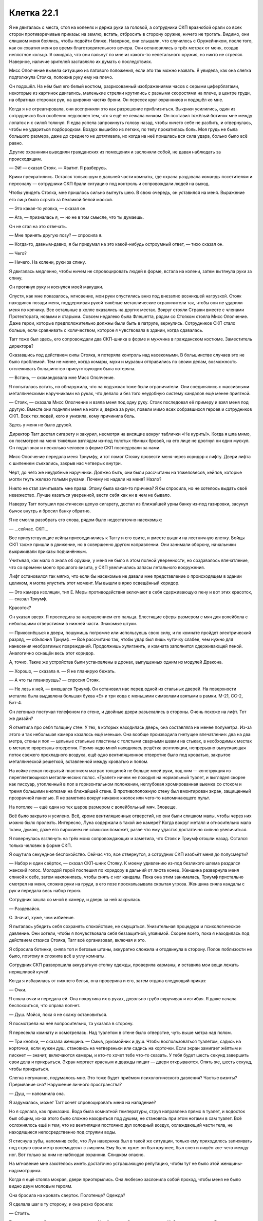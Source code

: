 ﻿Клетка 22.1
#############
Я не двигалась с места, стоя на коленях и держа руки за головой, а сотрудники СКП вразнобой орали со всех сторон противоречивые приказы: на землю, встать, отбросить в сторону оружие, ничего не трогать.
Видимо, они слишком меня боялись, чтобы подойти ближе. Наверное, они слышали, что случилось с Оружейником, после того, как он схватил меня во время благотворительного вечера. Они остановились в трёх метрах от меня, создав неплотное кольцо. Я ожидала, что они пальнут по мне из какого-то нелетального оружия, но никто не стрелял. Наверное, наличие зрителей заставляло их думать о последствиях.

Мисс Ополчение вывела ситуацию из патового положения, если это так можно назвать. Я увидела, как она слегка подтолкнула Стояка, положив руку ему на плечо.

Он подошёл. На нём был его белый костюм, разрисованный изображениями часов с серыми циферблатами, некоторые из картинок двигались, маленькие стрелки крутились с разными скоростями на плече, в центре груди, на обратных сторонах рук, на широких частях брони. Он пересек круг охранников и подошёл ко мне.

Когда я не отреагировала, они восприняли это как разрешение приблизиться. Выкрики усилились, один из сотрудников был особенно недоволен тем, что я ещё не лежала ничком. Он поставил тяжёлый ботинок мне между лопаток и с силой толкнул. Я едва успела запрокинуть голову назад, чтобы ничего себе не разбить, и отвернулась, чтобы не удариться подбородком. Воздух вышибло из легких, по телу прокатилась боль. Моя грудь не была большого размера, даже до среднего не дотягивала, но когда на неё пришлась вся сила удара, больно было всё равно.

Другие охранники выводили гражданских из помещения и заслоняли собой, не давая наблюдать за происходящим.

— Эй! — сказал Стояк. — Хватит. Я разберусь.

Крики прекратились. Остался только шум в дальней части комнаты, где охрана раздавала команды посетителям и персоналу — сотрудники СКП брали ситуацию под контроль и сопровождали людей на выход.

Чтобы увидеть Стояка, мне пришлось сильно выгнуть шею. В свою очередь, он уставился на меня. Выражение его лица было скрыто за безликой белой маской.

— Это какая-то уловка, — сказал он.

— Ага, — призналась я, — но не в том смысле, что ты думаешь.

Он не стал на это отвечать.

— Мне принять другую позу? — спросила я.

— Когда-то, давным-давно, я бы придумал на это какой-нибудь остроумный ответ, — тихо сказал он.

— Чего?

— Ничего. На колени, руки за спину.

Я двигалась медленно, чтобы ничем не спровоцировать людей в форме, встала на колени, затем вытянула руки за спину.

Он протянул руку и коснулся моей макушки.

Спустя, как мне показалось, мгновение, мои руки опустились вниз под внезапно возникшей нагрузкой. Стояк находился позади меня, поддерживая рукой тяжёлые металлические ограничители так, чтобы они не ударили меня по копчику. Все остальные в холле оказались на других местах. Вокруг стояли Стражи вместе с членами Протектората, новыми и старыми. Совсем недалеко была Флешетта, рядом со Стояком стояла Мисс Ополчение. Даже герои, которые предположительно должны были быть в патруле, вернулись. Сотрудников СКП стало больше, если сравнивать с количеством, которое я чувствовала в здании, когда сдавалась.

Тагг тоже был здесь, его сопровождали два СКП-шника в форме и мужчина в гражданском костюме. Заместитель директора?

Оказавшись под действием силы Стояка, я потеряла контроль над насекомыми. В большинстве случаев это не было проблемой. Тем не менее, когда комары, мухи и муравьи отправились по своим делам, возможность отслеживать большинство присутствующих была потеряна.

— Встань, — скомандовала мне Мисс Ополчение.

Я попыталась встать, но обнаружила, что на лодыжках тоже были ограничители. Они соединялись с массивными металлическими наручниками на руках, что делало и без того неудобную систему кандалов ещё менее приятной.

— Стояк, — сказала Мисс Ополчение и взяла меня под одну руку. Стояк последовал её примеру и взял меня под другую. Вместе они подняли меня на ноги и, держа за руки, повели мимо всех собравшихся героев и сотрудников СКП. Всех тех людей, кого я унизила, кому причинила боль.

Здесь у меня не было друзей.

Директор Тагг достал сигарету и закурил, несмотря на висящие вокруг таблички «Не курить!». Когда я шла мимо, он посмотрел на меня тяжёлым взглядом из-под толстых тёмных бровей, на его лице не дрогнул ни один мускул. Он подал знак и несколько человек в форме СКП последовали за нами.

Мисс Ополчение передала меня Триумфу, и тот помог Стояку провести меня через коридор к лифту. Двери лифта с шипением съехались, закрыв нас четверых внутри.

Чёрт, до чего же неудобные наручники. Должно быть, они были рассчитаны на тяжеловесов, кейпов, которые могли гнуть железо голыми руками. Почему их надели на меня? Назло?

Никто не стал зачитывать мне права. Этому была какая-то причина? Я бы спросила, но не хотелось выдать своё невежество. Лучше казаться уверенной, вести себя как ни в чем не бывало.

Наверху Тагг потушил практически целую сигарету, достал из ближайшей урны банку из-под газировки, засунул бычок внутрь и бросил банку обратно.

Я не смогла разобрать его слова, рядом было недостаточно насекомых:

— ...сейчас. СКП...

Все присутствующие кейпы присоединились к Таггу и его свите, и вместе вышли на лестничную клетку. Бойцы СКП также пришли в движение, но в совершенно другом направлении. Они занимали оборону, начальники выкрикивали приказы подчинённым.

Учитывая, как мало я знала об оружии, у меня не было в этом полной уверенности, но создавалось впечатление, что со времени моего прошлого визита, у СКП увеличились запасы летального вооружения.

Лифт остановился так мягко, что если бы насекомые не давали мне представление о происходящем в здании целиком, я могла упустить этот момент. Мы вышли в ярко освещённый коридор.

— Это камера изоляции, тип Е. Меры противодействия включают в себя сдерживающую пену и вот этих красоток, — сказал Триумф.

Красоток?

Он указал вверх. Я проследила за направлением его пальца. Блестящие сферы размером с мяч для волейбола с небольшими отверстиями в нижней части. Знакомые штуки.

— Прикоснёшься к двери, пошумишь погромче или используешь свою силу, и по комнате пройдет электрический разряд, — объяснил Триумф. — Всё рассчитано так, чтобы удар был лишь чуточку слабее, чем нужно для нанесения необратимых повреждений. Продолжишь хулиганить, и комната заполнится сдерживающей пеной. Аналогично оснащён весь этот коридор.

А, точно. Такие же устройства были установлены в дронах, выпущенных одним из модулей Дракона.

— Хорошо, — сказала я. — Я не планирую бежать.

— А что ты планируешь? — спросил Стояк.

— Не лезь к ней, — вмешался Триумф. Он остановил нас перед одной из стальных дверей. На поверхности металла была выдавлена большая буква «Е» и три кода с меньшими символами взятыми в рамки. М-21, СС-2, Бэт-4.

Он легонько постучал телефоном по стене, и двойные двери разъехались в стороны. Очень похоже на лифт. Тот же дизайн?

Я отметила про себя толщину стен. У тех, в которых находилась дверь, она составляла не менее полуметра. Из-за этого и так небольшая камера казалось ещё меньше. Она вообще производила гнетущее впечатление: два на два метра, стены и пол — цельные стальные пластины с толстыми сварными швами на стыках, в необходимых местах в металле прорезаны отверстия. Прямо надо мной находилась решётка вентиляции, непрерывно выпускающая поток свежего прохладного воздуха, ещё одно вентиляционное отверстие было под кроватью, закрытое металлической решеткой, вставленной между кроватью и полом.

На койке лежал покрытый пластиком матрас толщиной не больше моей руки, под ним — конструкция из переплетающихся металлических полос. «Туалет» ничем не походил на нормальный туалет, и выглядел скорее как писсуар, утопленный в пол в горизонтальном положении, неглубокая хромированная выемка со стоком и тремя большими кнопками на ближайшей стене. В противоположную стену был вмонтирован экран, защищенный прозрачной панелью. Я не заметила вокруг никаких кнопок или чего-то напоминающего пульт.

На потолке — ещё один из тех шаров размером с волейбольный мяч. Зловеще.

Всё было закрыто и усилено. Всё, кроме вентиляционных отверстий, но они были слишком малы, чтобы через них можно было пролезть. Интересно, Луна содержали в такой же камере? Когда вокруг металл и относительно мало ткани, думаю, даже его пирокинез не слишком поможет, разве что ему удастся достаточно сильно увеличиться.

Я повернулась взглянуть на трёх моих сопровождающих и заметила, что Стояк и Триумф отошли назад. Остался только человек в форме СКП.

Я ощутила секундное беспокойство. Сейчас что, все отвернутся, а сотрудник СКП изобьёт меня до полусмерти?

— Набор и один свёрток, — сказал СКП-шник Стояку. К моему удивлению из-под безликого шлема раздался женский голос. Молодой герой поспешил по коридору в дальний от лифта конец. Женщина развернула меня спиной к себе, затем наклонилась, чтобы снять с ног кандалы. Пока она этим занималась, Триумф пристально смотрел на меня, сложив руки на груди, в его позе проскальзывала скрытая угроза. Женщина сняла кандалы с рук и передала весь набор герою.

Сотрудник зашла со мной в камеру, и дверь за ней закрылась.

— Раздевайся.

О. Значит, хуже, чем избиение.

Я пыталась убедить себя сохранять спокойствие, не смущаться. Унизительная процедура и психологическое давление. Они хотели, чтобы я почувствовала себя беззащитной, уязвимой. Скорее всего, пока я находилась под действием стазиса Стояка, Тагг всё организовал, включая и это.

Я сбросила ботинки, сняла топ и беговые штаны, аккуратно сложила и отодвинула в сторону. Полок поблизости не было, поэтому я сложила всё в углу комнаты.

Сотрудник СКП разворошила аккуратную стопку одежды, проверила карманы, и оставила мои вещи лежать неряшливой кучей.

Когда я избавилась от нижнего белья, она проверила и его, затем отдала следующий приказ:

— Очки.

Я сняла очки и передала ей. Она покрутила их в руках, довольно грубо скручивая и изгибая. Я даже начала беспокоиться, что оправа лопнет.

— Душ. Мойся, пока я не скажу остановиться.

Я посмотрела на неё вопросительно, та указала в сторону.

Я пересекла комнату и осмотрелась. Над туалетом в стене было отверстие, чуть выше метра над полом.

— Три кнопки, — сказала женщина. — Смыв, рукомойник и душ. Чтобы воспользоваться туалетом, садись на корточки, если нужен душ, становись на четвереньки или садись на корточки. Если экран замигает жёлтым и пискнет — значит, включаются камеры, и кто-то хочет тебе что-то сказать. У тебя будет шесть секунд завершить свои дела и прикрыться. Экран моргает красным и дважды пищит — двери открываются. Опять же, шесть секунд, чтобы прикрыться.

Слегка негуманно, подумалось мне. Это тоже будет приёмом психологического давления? Частые визиты? Прерывание сна? Нарушение личного пространства?

— Душ, — напомнила она.

Я задумалась, может Тагг хочет спровоцировать меня на нападение?

Но я сделала, как приказано. Вода была комнатной температуры, струя направлена прямо в туалет, и водосток был общим, из-за этого было сложно находиться под душем, не становясь при этом ногами в сам туалет. Всё осложнялось ещё и тем, что из вентиляции постоянно дул холодный воздух, охлаждающий части тела, не находящиеся непосредственно под струями воды.

Я стиснула зубы, напомнив себе, что Лун наверняка был в такой же ситуации, только ему приходилось запихивать под струю свои метр восемьдесят с лишним. Ему было хуже: он был крупнее, был слеп и лишён кое-чего между ног. Вот только за ним не наблюдал охранник. Слишком опасно.

На мгновение мне захотелось иметь достаточно устрашающую репутацию, чтобы тут не было этой женщины-надсмотрщика.

Когда я ещё стояла мокрая, двери приоткрылись. Она любезно заслонила собой проход, чтобы меня не было видно двум молодым героям.

Она бросила на кровать сверток. Полотенце? Одежда?

Я сделала шаг в ту сторону, и она резко бросила:

— Стоять.

Видимо, мне не было позволено одеться. У неё в руках было кое-что еще. Набор инструментов. Она достала пару стерильных перчаток. 

— Аллергия есть?

— Есть, на укусы пчел, — ответила я, стараясь добавить толику юмора в процесс. Выражение её лица мне не было видно.

Чёрт. Я была мокрая, вся в капельках воды, волосы липли к голове, я изо всех сил старалась не дрожать от холода, проклиная поток воздуха, обдувающий комнату. С помощью пальцев и ногтей мне удалось убрать волосы с лица назад.

— Аллергия на латекс?

— Нет, — сказала я. — И про укусы пчел я пошутила.

Никакой реакции.

— Принимаешь какие-то препараты?

— Нет.

— Противозачаточные?

— Нет.

«Презервативы», — подумала я.

— У тебя есть два варианта. Ты сотрудничаешь, и тогда полный обыск займет от пяти до десяти минут. Ты не сотрудничаешь, оказываешь сопротивление, кусаешься или брыкаешься, тогда я выхожу, мы применяем контрмеры и уже тогда проводим полный досмотр, пока ты без сознания.

Её голова чуть приподнялась, будто она взглянула на выпускающую электричество сферу на потолке.

— Буду сотрудничать, — сказала я.

О, как же я была рада, что, благодаря суперспособностям, у меня была возможность сосредоточиться на чём-то другом, отвлечься от происходящего.

Тагг собрал всех в комнате для совещаний наверху. Герои, люди в костюмах и форме, которые, как я предположила, были важными членами СКП, и ещё один или два человека, сидящих на расстоянии от директора и его людей.

— Наши планы, — сказал Тагг. — Предлагайте.

— Мы вызываем Отступника и Дракона, — сказала Мисс Ополчение. — Они перемещают её в другое отделение СКП, где мы сможем содержать её до суда.

— Разумно, — отметил Тагг, — разве что мы подвергаем себя риску быть атакованными, пока... ...им её.

— Здесь мы ещё более уязвимы, — сказала Мисс Ополчение.

— Мы не можем начать действовать, пока не будем знать, что она задумала, — сказала другой кейп. Женщина с высоким воротником. Ласточкин Хвост. — Какой у неё план?

Ответом была тишина.

— Есть идеи, Мисс Ополчение? — спросил Тагг.

— Она... умна. Во всех наших столкновениях с ней она проявляла изобретательность. Когда сдавалась, она действовала уверенно и сознательно. Каким бы ни было это действие, оно просчитано.

— Миссис Ямада? — спросил Тагг у одного из людей в костюмах, сидящих на дальнем конце стола.

— Я читала про неё, изучила все ваши записи о ней, говорила с учениками, которые знали её лучше остальных, в разных смыслах. С Грегом Ведером, Эммой Барнс, Софией Хесс, Медисон Клементс... с её учителями, отцом... Я не так уж в этом уверена.

— Вы не согласны с Мисс Ополчение?

— Я не смогу сказать точно, пока не поговорю с девушкой, но её искренняя сдача, учитывая мои знания о ней, не исключена.

— Я не говорю, что она не сдается, — сказала Мисс Ополчение. — Я говорю, что она что-то задумала. Одно не исключает другого.

— Это может быть попыткой обрушить СКП, — сказал Наручник. — Разрушить изнутри. С теми обвинениями, которые мы ей предъявляем, она может запросить суд присяжных. Она использует это как возможность публично вытряхнуть наше грязное белье. Конфиденциальную информацию об Оружейнике, подробности из досье, украденных из нашей базы данных, бой с Ехидной и его последствия...

— Учитывая, как всё прошло, — сказала Ласточкин Хвост, — она выкопает себе могилу. Мы думали, что какие-то сведения всплывут, но методы зачистки Котла оказались весьма эффективны. Любой, кто пытается разгласить детали, подвергается... цензуре.

— Погибает, — уточнил Адамант, — или бесследно исчезает.

— Будет крайне некстати, если её убьют, когда она у нас под стражей, — сказал Тагг. — В Клетке она будет в большей безопасности.

— С той общественной поддержкой, которой она обладает в этом городе? — спросила Мисс Ополчение. — Удачи вам в попытке отправить её туда без справедливого суда. Многие, очень многие будут следить за процессом.

— Значит, она нас подталкивает к действиям, — сказал Тагг. — Вопрос только, почему.

— Чтобы выгнать вас, — сказала Мисс Ополчение.

— Месть? — спросил Тагг.

— Не знаю, но пару дней назад у нас с ней был разговор, и она сказала, что у неё есть что-то на уме для использования против вас.

— Понятно, — протянул Тагг, потирая подбородок.

У себя в камере я вздохнула. Было заметно, как дернулась женщина, среагировав на это. Она орудовала пальцами у меня во рту, ощупывая пространство под языком и вокруг дёсен. Когда вопреки её опасениям я не стала кусать, она достала пальцы у меня изо рта. И, сняв перчатки, бросила их к первой использованной паре.

Мисс Ополчение рассказала о разговоре Таггу. Меня это не удивило: она создавала впечатление человека, живущего по букве закона. Как бы она ни была открыта к переговорам, всё равно она сделает всё, чтобы сохранить свою работу и поддержать мир.

Пожалуй, меня это немного разочаровало. Я не настаивала на секретности, и это, вероятно, ничего не изменит, но моё доверие к ней дало небольшую трещину.

Сотрудник СКП закончила обыск прочесыванием моих волос металлическим гребешком, который, на мой взгляд, можно было использовать вместо пилы для дерева. По крайней мере, судя по моим ощущениям. Прочесывание было проделано не с целью навести красоту, а чтобы проверить мои волосы на наличие сторонних предметов или инструментов. Я была рада уже тому, что их не состригли вообще. От них можно было этого ожидать.

— Полотенце в пакете, — сказала охранница. Она встряхнула и открыла пластиковый мешок и начала складывать внутрь мою одежду, оставив мне только нижнее бельё.

Я открыла пакет на затяжке без шнурка, и перебрала содержимое. Тонкое полотенце из просвечивающей насквозь однослойной ткани, сложенная вдвое подушка с наволочкой, по всей видимости, сделанная из того же материала, что и матрас, по размеру в два раза меньше нормальной подушки. Ещё была тюремная роба, чёрная, с белой надписью «Злодей», тянущейся через спину и по правой ноге, и белая футболка с той же надписью, только чёрным. Также был небольшой футляр с эластичной гибкой зубной щёткой-наперстком, одевающейся на палец, и небольшой тюбик зубной пасты, три пакетика с мылом, три картонных аппликатора, и три прокладки.

Не то чтобы это было нужно. Последние несколько месяцев из-за стресса у меня вообще не было месячных. В другое время я могла бы удариться в панику. Но всё было в порядке. На девяносто девять целых девять десятых процентов уверена, что всё в порядке.

Она дождалась, пока я по-быстрому вытрусь полотенцем, надену бельё и робу, затем отдала мне очки и открыла дверь. Я успела мельком увидеть Триумфа и Стояка до того, как она закрыла мне обзор.

— Сиди тихо, принцесса, — сказала она.

Дверь с шипением закрылась, заперев меня в пространстве столь ограниченном, что я лёжа могла одновременно коснуться противоположных стен ногой и вытянутой рукой. Только до потолка мне было не достать.

Я поправила робу, расстегнув верхние пуговицы, направилась к койке, положила голову на подушку и вытянулась.

— ...девочку Элкоттов, — говорил Тагг. — Она здесь?

— В пути, — ответил заместитель.

— Тогда, думаю, нам пора определиться с планом игры, — сказал директор. — Я являюсь целью Рой, или одной из целей. ...ийство?

— Принуждение, — сказала Мисс Ополчение.

— Понятно. Её сила даже сейчас покрывает остальные части этого здания, я прав?

— Насекомокинез, насекомовидение, — сказал заместитель директора. — По досье она Повелитель восемь, Умник один. Класс Умник является ключевым: экс-директор Суинки отмечала, что Рой может смотреть через глаза насекомых.

— Она может читать по губам? — спросил Тагг.

— Без понятия, — ответил заместитель директора.

— Я уже говорила, — сказала Мисс Ополчение. Её голос звучал немного тише чем раньше, но я не смогла разобрать интонацию через насекомых. — Она изобретательна. Я бы предположила, что она нашла время этому научиться, если бы это расширило её возможности.

Директор Тагг не спеша кивнул, затем опять потёр подбородок. Движение запястья о подлокотник чуть не убило насекомое, которое находилось между рубашкой и пиджаком.

— Согласен. Я уже сообщил всем своим сотрудникам обращаться с ней так, как будто у неё по два пункта в каждой категории классификации, или на два пункта больше, если оценка в категории уже получена. Бугай два, движок два... и дальше по списку. Нельзя её недооценивать. Давайте будем считать, что она поставила себя в эту ситуацию, чтобы с помощью своей силы иметь полный доступ к зданию. До дальнейших уведомлений персоналу запрещается доступ к секретным файлам, мы не обговариваем никакие личные дела, пока находимся в пределе её досягаемости, кейпы не снимают маски внутри здания, и мы бросаем все оставшиеся ресурсы на подготовку к любой форме конфликта.

Стояк и Триумф вошли сразу, как он закончил говорить.

— Конфликта? — спросил Стояк. Он занял место среди других Стражей.

— Вероятность всё ещё есть. Если её товарищи по команде нападут, она будет в состоянии воспользоваться своей силой, чтобы чинить нам препятствия, пока мы не выведем её из строя нелетальными средствами, — ответил Тагг.

— Я могу использовать свою силу, — предложил Стояк. — Погрузить её в стазис, обновлять его до тех пор, пока у нас не появятся другие средства.

— Нет, — сказал Тагг. — Ты понадобишься в других местах, и каждый контакт даёт возможность предпринять что-то против тебя или сбежать. Она под стражей, и, если понадобится, мы сможем использовать контрмеры, чтобы вывести её из строя.

Директор опёрся локтями об стол и подался вперёд, прикрыв свой рот руками. Я пропустила часть сказанного, так как его голос был приглушен. 

— И... ...ей некоторое время помариноваться.

Ага. Значит, будет ещё один виток психологического давления. Досмотр с раздеванием, камера, вызывающая клаустрофобию, отнятые личные вещи, а теперь ещё они задумали держать меня взаперти, пока моё самообладание не даст трещину. Конечно, стазис не даст такого эффекта, в нём течение времени слабо ощутимо.

— Есть и другой вариант, — сказал Наручник. — Это именно то, чего она добивается. Хочет заставить нас действовать.

— Это возможно, — сказал Тагг. — Вызвать у нас волнение, привлечь внимание прессы, заставить нас запросить поддержку, только чтобы ещё больше нас унизить.

— Вы привлечёте помощь? — спросила Мисс Ополчение.

— Увидим, — ответил Тагг. Он коснулся лица, когда начал говорить, и слова стали приглушенными. — В... ...позаботьтесь об... ...вам совет, когда имеете дело с ней. Лучше не пользуйтесь вашими компьютерами когда она... ...наблюдать...

— Нет необходимости. Я помню, о чём мы говорили, — сказала Мисс Ополчение. — Я всё устрою.

— Совершайте любые звонки только за пределами действия её силы.

— Принято, — сказала Мисс Ополчение.

— Если она... ...развязать войну за сердце города, давайте сделаем первый ход. Свяжемся со СМИ, возьмём... ...к которым они имеют доступ, убедимся, что первым публика услышит именно наше слово. Обязательно как-то упомянем Баланса, а также склонность Адской Гончей натравливать собак на людей, которые заходят на её территорию без разрешения.

— Я этим займусь, — сказал заместитель.

Непривычно быть такой беспомощной, наблюдая за тем, как враги действуют против меня. Я не могла, не стала бы пользоваться отсюда силой. Я не могла поговорить с ними, не могла что-то потребовать.

Я немного сдвинулась, и металлические полоски кровати заскрипели. Так и не найдя удобной позы лёжа, я устроилась сидя. Без особых успехов я тёрла полотенцем волосы, пытаясь их высушить.

Сотрудник в гражданском заглянул через дверь в комнату для совещаний:

— Журналисты уже в курсе. Викери, с двенадцатого канала. Он просит дать финальные комментарии перед тем, как история выйдет в эфир.

— Он сейчас на проводе?

— Да, сэр.

Тагг встал.

— Скажи, что я переговорю с ним, когда закончу здесь, и добавь: сколько бы ему ни пришлось ждать, оно будет того стоить.

— Есть, сэр.

Когда сотрудник ушёл, Тагг остался стоять в конце стола.

— Ожидайте столкновения, но не ищите его специально. Что бы они там ни планировали, её захотят вызволить.

— Мы можем заблокировать доступ по лестнице с помощью удерживающей пены, — подал голос Крутыш. — Взять управление над лифтом, чтобы перекрыть доступ к камерам. Если произойдёт нападение, мы просто вырубим лифт. Даже в худшем случае, у них не выйдет до неё добраться до прибытия подкреплений из других городов.

— Это можно сделать быстро? — спросил Тагг.

— Очень быстро, — ответил Крутыш.

— Займись. Как обстоят дела с системой защиты против насекомых?

— Ещё не готова, но, возможно, я смогу закончить её быстрее, если Суховей поможет.

— Суховей? Окажешь помощь?

— Да, — ответил Суховей. — Конечно.

— Тогда решено. Всем остальным — удвоить патрули, передвигайтесь как минимум парами, приоритет — разведка, а не бой. Отследите Неформалов, встретьтесь со связными. Считайте это ситуацией средне-высокого приоритета, берите это в расчёт, если кто-то вам должен услугу, и вы думаете, стоит ли взыскать долг.

— Есть, сэр.

С этими словами собрание закончилось. Тагг направился в свой кабинет, Стражи пошли к лифту, направляясь в свой штаб, расположенный под камерой, в которой меня содержали, а работники Протектората отправились патрулировать.

Радиус моей силы составлял примерно пять кварталов. По идее, он должен стать больше, если верить моей теории, что попадание в западню увеличивало мой охват, но я оказалась здесь по собственной воле. И потому эта ситуация не форсировала мои возможности.

По большому счету, дистанция в пять кварталов чувствовалась угнетающе малой. Я находилась в камере два на два метра с толстыми стенами. Здесь нечего было почитать, нельзя было посмотреть телевизор. Можно было только таращиться на тусклый либо блестящий металл. Моё отражение на стенах выглядело размытым пятном, неясной тенью, изредка поблескивающим отраженным от очков светом.

Вокруг меня здание СКП гудело как разворошённый улей. Люди сновали туда-сюда, выполняя различные задания, реагируя, готовясь, ожидая какого-то нападения. Члены СКП высших рангов звонили, делали приготовления, устанавливали меры безопасности. Рядовые сотрудники разбирали экипировку, отряды с отдыха отзывались на службу, становились в строй, образовывались линии обороны вокруг здания.

Мисс Ополчение, в свою очередь, послала Флешетту на задание, проинструктировав сделать звонок и вернуться как можно скорее, затем взялась за руководство Стражами.

Я расположила насекомых на минутной и часовой стрелках часов. Это было и благословение и проклятье одновременно, ведь теперь я знала, как же медленно тянется время.

— Мир сходит с ума, — сказал Горн.

— Это что-то серьёзное, — сказал Стояк.

— Я просто хочу сказать, обычно люди думают, что всё должно стать спокойнее, когда криминальный король, то есть криминальная королева...

— Криминальный владыка, — сказал Стояк. — Так проще.

— Когда криминальный владыка города добровольно сдаётся.

Виста развернулась в кресле и посмотрела на Горна:

— Наверное, она что-то планирует, типа, сядет в тюрьму, затем вырвется на свободу и покажет всем, что нет никакого смысла пытаться её поймать, поскольку мы не можем её удержать. И чтобы опозорить Тагга, она провернёт всё своими милипусечными жучками. Может быть, его даже уволят.

— Похоже на неё, — произнёс Стояк.

— Но как она может быть уверена, что сбежит? А что, если Дракон и Отступник правда увезут её в другую часть страны?

— Она использовала мою силу, чтобы разрезать Ехидну надвое, — сказал Стояк. — С этим она тоже справится.

— Опять Ехидна, — сказал Горн. — Вы не могли бы сказать...

— Засекречено, — одновременно сказали Стояк, Крутыш и Виста. Крутыш даже не прервал своих манипуляций с распылителем пены.

— Ну вас к чёрту, ребята.

Экран камеры вспыхнул жёлтым, затем раздался гудок, достаточно громкий, чтобы я подпрыгнула.

Я встала с кровати и подошла к экрану.

Он горел жёлтым несколько секунд, затем потух.

Проверка?

Я села обратно.

Медленно тянулись минуты. Тагг рассчитывал, что заключение будет изматывать меня. Создаст во мне необходимый психологический настрой, когда он наконец-то решит спуститься и начать меня допрашивать. Его замысел... он работал, но, вероятно, не до такой степени, как Тагг рассчитывал. Обыск руками сотрудника СКП был ещё одной попыткой выбить меня из моей зоны комфорта, как, без сомнения, и ставка на то, что я попытаюсь оказать сопротивление, и перед изоляцией в камере получу удар криком Триумфа, буду избита и попаду под воздействие силы Стояка. Но отказ от сопротивления заставил меня почувствовать своё место, если можно так выразиться.

Но всё же это не имело значения. Мои заботы были посвящены более глобальным вещам, на пространстве вне камеры, на всём, чего я должна была достигнуть.

В фойе вошла семья. Я предположила, что это туристы, пока охрана не проводила их в глубину здания. Двое взрослых и молодая девушка. Семья Элкотт.

Дина коротко постриглась.

Ищет новую себя? Пытается отдалиться от роли комнатной собачки Выверта?

Тагг встретил их посреди фойе, затем проводил наверх в конференц-зал. К ним присоединились Мисс Ямада, кузен Дины — Триумф и Мисс Ополчение.

Тагг дождался, когда все займут места, и сел во главе стола.

Он нажал на клавишу, и экран в моей комнате запищал. Прежде, чем прошло шесть секунд и камера начала запись, я легла на кровать.

Посмотрев на меня, он закрыл крышку ноутбука.

— Она сдалась, — сказала Дина.

— Это сказала тебе твоя сила? — спросил Триумф.

— Мы смотрели новости, — ответила мать Дины.

— Когда ты сказала, что операция Отступника и Дракона в школе практически гарантирует, что Рой попадёт за решётку, — медленно произнёс Тагг, построение фразы было странным, словно он тщательно выбирал слова или, может быть, мои насекомые не улавливали какую-то интонацию, — ты ничего не упоминала об этом.

Я уловила ударение на последнем слове.

— Об этом? — спросил отец Дины.

— Что всего через неделю она добровольно сдастся. Выбор времени позволяет предположить, что это может быть уловкой.

— Я не знала, — сказала Дина.

— Если хотите озвучить обвинения, — сказал мистер Элкотт, — говорите прямо.

— Я хочу сказать, что ваша дочь помогала Рой, а не нам. Всё указывает на то, что она оказывала пособничество и поддержку известному преступнику.

— Вы спятили? — спросил мистер Элкотт повышенным тоном. — Ваши утверждения никак не связаны!

— Я не вполне согласна с рассуждениями директора, Дина, — сказала Мисс Ополчение, — но Рой — известный криминальный гений, с акцентом на последнем слове. Она умелый стратег и тактик. Насколько нам известно, с учётом её положения в этом городе, она претендует на звание одного из самых могущественных злодеев Северной Америки. За одну только прошедшую неделю, она... ...две злодейские группировки и присоединила третью. У неё нет никаких причин сдаваться. Всё, что можно предположить —  это некий план, стоящий за её действиями.

— И вы думаете, что Дина имеет отношение к этому плану? — спросила мисс Элкотт.

Мисс Ямада наклонилась вперёд:

— Вполне можно понять, если Дина чувствует себя в долгу перед Рой, перед Тейлор Эберт. Она и вправду ей обязана.

Дина что-то пробормотала. Я не поняла даже, было ли это слово.

Мисс Ямада продолжала:

— Мы просто пытаемся понять происходящее. Помочь тому, кто многое для тебя сделал — это не плохо, понимаешь, Дина? Но происходят и другие события. Важные события. Если Рой скажет что-нибудь не то, или не тем людям, она может невольно нанести огромный ущерб или подвергнуть себя значительному риску.

Дина сказала что-то себе под нос.

— Прошу прощения? — спросила мисс Ямада.

— Хорошо. Если она нанесёт огромный ущерб, значит хорошо.

Директор Тагг собрался что-то сказать, но мисс Ямада прервала его:

— Почему это хорошо, Дина?

— Не могу сказать. Не скажу.

— Значит, ты работаешь с ней, — сказал Тагг и наклонился вперёд.

— Нет. Да. И то и другое. Я работаю со всеми. Не думаю, что Рой очень мной довольна. Но она здесь, потому что я сказала ей.

— Ты общалась с ней? — спросила Мисс Ополчение. Я заметила, насколько её голос мягче чем у Тагга.

— Нет.

— О, господи, — сказал Тагг и откинулся на спинку стула, затем уставился в потолок. — Мне кажется, у меня сейчас случится аневризма.

Дина не ответила.

— Ты ненавидишь СКП, Дина? — спросила Мисс Ополчение.

— Нет.

— Или героев? Ты обвиняешь нас в том, что мы не помогли тебе, когда тебе было это нужно?

— Нет. Немного, но это не важно.

— Но ты хочешь, чтобы Рой нанесла ущерб? Чтобы навредить нам?

— Она нанесёт ущерб, так или иначе. Если бы она не пришла сюда добровольно, она наверняка стала бы злее. Всё закончилось бы большим сражением, и в итоге она допустила бы какую-нибудь ошибку и её взяли бы в плен. Но она решила сдаться, так что всё закончилось тем же. Я рада, что это произошло.

— И всё случилось из-за того, что мы раскрыли её личность, — сказала мисс Ямада.

— Да.

— Но мы не знаем последствия этой затеи Рой, — сказала Мисс Ополчение.

— Я знаю, — ответила Дина, — но не скажу. И если вы спросите у меня числа, я повышу свою плату в десять раз, а потом я солгу, и на некоторое время моя сила вообще не будет доступна. И вашим боссам это не понравится. С учётом того, что скоро появится Губитель.

— Ты выставишь нам счёт за числа, которые не собираешься называть? — спросил Тагг.

— Да. Потому что я беру деньги за вопросы, а не за ответы. Я не могу не узнать числа, мне придётся их посмотреть. А если я делаю это слишком часто, у меня болит голова.

Тагг уронил руку на стол с такой силой, что даже подпрыгнула крышка ноутбука, стоящего перед ним.

— Почему, Дина? — спросила Мисс Ополчение. — Зачем это делать?

— Ради всех. Потому что мы уже зашли так далеко, потому что это немного улучшает цифры. Вне зависимости от того, что произойдёт дальше, конец света будет немного менее плохим.

— Немного менее плохим? — повторил Триумф.

— Но он всё равно случится, — сказал Тагг.

— Почти всегда. Миру придёт конец, через два года или через пятнадцать-шестнадцать лет.

Тагг открыл ноутбук:

— Ты хочешь сказать что-нибудь для Рой?

— Нет, — сказала Дина. — Я закончила.

— Закончила.

— Да. Я занята. Я пришла только потому, что здесь работает мой кузен.

— Ты, кажется, затеяла опасную игру, — сказал Тагг. — Ты испытываешь нашу добрую волю, манипулируешь нами для своих целей.

— Для всеобщих целей! И я не манипулирую вами. Вы спросили числа, я их дала.

Он пропустил её слова мимо ушей:

— Ты помогаешь ей, но ты должна помогать нам.

— Я не должна помогать вам, — ответила она. — Я не отношусь ни к героям, ни к злодеям. Я больше не работаю на других людей и не отвечаю на чужие вопросы, когда я этого не хочу. Я работаю на себя. И ради всех.

Странно осознавать, как много времени я посвятила Дине, и насколько мало я её знала. Только вот этот разговор, и беседы по пути к ней домой. Так мало.

Тагг потёр виски:

— Прекрасно. Ещё раз, когда ты сказала, что конечный итог улучшает числа, я так понимаю, что это включает и её отправку в Клетку?

— Когда я сказала что закончила, я не шутила, — произнесла Дина и отодвинула стул. Её родители встали. — Если хотите ещё ответов, свяжитесь с моим отцом, он сообщит вам расценки. Они меняются каждый день.

— Не слишком мудрое деловое решение для начинающего Бродяги, — сказал Тагг, не вставая с кресла. — Оскорбление организации подобной СКП, для молодой леди вроде вас довольно рискованно. Мы могли бы сотрудничать.

«Он угрожает ей?» — я стиснула кулаки.

Дина обернулась и посмотрела на него:

— Мне кажется, вы не имеете ни малейшего понятия о том, насколько ценны мои ответы. Я могу отвечать на один вопрос в неделю для людей из Азии и быть обеспеченной до конца своих дней. Мне плевать, если я оскорбила вас.

— И тебе плевать, что твоя спасительница заперта в камере? — спросил Тагг.

Дина остановилась:

— Вы угрожаете Тейлор?

— Я не знаю, — сказал директор. — Ты сказала, что она так или иначе нанесёт ущерб. Возможно, нам нужно это предотвратить. Ты сказала, независимо от того, что произойдёт, конечный итог будет лучше чем до её сдачи. Почему? Так важно убрать её из Броктон-Бей? Лишить её трона?

— Я больше не отвечаю на вопросы.

— Ты ответишь, если я спрошу, — сказал Тагг. — Потому что нам нужно понимать, с чем мы имеем дело. Мы не можем позволить Рой нанести ущерб нам.

— Директор, — сказал мисс Ямада. — Это не конструктивно. Последнее, что она хочет...

— Последнее что я хочу, это чтобы очередной высокомерный говнюк указывал мне, что делать, — сказала Дина. — Хотите ответов, директор? Прекрасно. Двадцать два точка восемь один три процента, что вы умрёте медленной мучительной смертью, которая будет продолжаться от нескольких минут до часов. Может быть скоро, а может быть через двадцать лет, но вы будете заливаться слезами и вопить от боли. Это бесплатно. Нужны подробности?

— Прошу вас... — сказала Мисс Ополчение.

— Ты считаешь, что мне есть до этого дело? — сказал директор.

— Вам будет до этого дело.

— Пожалуйста, — сказала уже громче Мисс Ополчение.

— Если ты отказываешься нам помогать, и люди пострадают, значит, в этом твоя вина, — сказал Тагг.

— Я сталкиваюсь с этим каждый день, — сказала Дина. — Я справлюсь.

— Пожалуйста, — Мисс Ополчение встала из кресла, ножки которого скрипнули по полу. Она произнесла ещё громче: — Посмотрите.

Она показала в окно.

Я передвинула насекомых, чтобы понять, на что она показывает, затем замерла.

Она показывала на насекомых. Им передалось моё раздражение, и они яростно кружили за стеклом конференц-зала, собираясь на поверхности окон.

— Она начинает действовать? — спросил Тагг.

— Нет, они... просто кружатся. Реагируют, — сказала Мисс Ополчнение, — на это, на нас.

— Она наблюдает, — сказал Тагг.

— Наблюдает что? Здесь не на что смотреть, — сказала Мисс Ополчение. — Подумайте об этом. Как она воспринимает происходящее.

— Она слышит, — закончила мысль мисс Ямада.

Я закрыла глаза и выругалась. Я позволила себе расслабиться, я слишком фокусировалась на том, что происходило внутри здания, и позволила насекомым собраться снаружи и выдать мою реакцию. Выдать своё присутствие.

Тагг взглянул в окно, без сомнения наблюдая за насекомыми.

— Она слышит, — сказала Мисс Ополчение. — Она полностью осведомлена обо всём, что происходит в здании.

— Я закончила, — сказала Дина. — Мне нельзя с ней общаться, иначе числа изменятся. Я дам знать СКП, что вы меня достали. Им следует ожидать, что с этого момента цены поднимутся на пять процентов.

После этого Дина ушла, сказав что-то своим родителям, чего я не разобрала.

Я сосредоточилась на Тагге.

— Итак, — сказал он, спокойным голосом. — Ты меня слышишь.

— Да, — ответили насекомые, разнеся мой голос по всему зданию. Их было достаточно мало, и слово было едва слышно. Тонкий звук на грани восприятия. Но многие люди подпрыгнули от неожиданности.

— Понятно, — сказал директор. — Ты себя выдала.

Мне нечего было ответить. Выдала.

Он повернулся к Мисс Ополчение:

— Следует озаботиться, чтобы Крутыш поскорее запустил свою защитную систему. Я хочу очистить здание от насекомых.

— Я поговорю с ним.

— А ты, — произнёс директор. Я уже хорошо понимала его голос и уловила усиление последнего слова. — Не дёргайся и веди себя хорошо.

Я поёрзала на месте, сидя в углу кровати, положив локти на колени и глядя в пол.

В ожидании, слушая и наблюдая.

Прошло ещё двадцать минут, сорок минут, шестьдесят минут, с нерегулярными проверками через камеру. Каждый член СКП занял своё место, некоторые возле штаб квартиры, другие в городе. Герои отправлялись в патрули по коротким маршрутам в полчаса каждый. Каждый герой из пары возвращался и докладывал Таггу.

В городе была замечена Рейчел, также как и Мрак. Встреча в Галерее Форсберг. Если они последовали распоряжению Тагга, туда был отправлен фургон СКП, с турелью, заправленной пеной, на случай, если злодеи вернутся.

Мисс Ополчение получила список звонков, которые нужно было сделать, затем покинула область действия моей силы.

Очередные полчаса. Очередная проверка, в здание телепортировалась группа из четырёх героев, Мисс Ополчение перешёптывалась с Таггом. Состоялось долгое обсуждение между новыми героями, Наручником, Мисс Ополчение и Таггом о текущей расстановке сил. Их беспокоила большая концентрация сотрудников СКП и героев и вероятность их одновременного уничтожения.

Через несколько минут силы были реорганизованы. Они расширили контроль над территорией, вывели две основные группы за пределы моего доступа.

Всего через пять минут после выхода групп, Крутыш активировал свою систему. По штаб-квартире СКП поплыли дроны, каждый не больше тостера, каждый с множеством режимов, между которыми они переключались. Они имитировали силу Суховея в слабом режиме, который убивал насекомых, но не причинял значительного вреда людям, кроме того появлялись лазерные турели, в течение минуты стреляющие невидимыми лучами раз в секунду, убивавшие одно насекомое за выстрел. Затем они меняли фокус, ускорялись и носились в различных направлениях с непредсказуемой траекторией.

Крутыш занимался изготовлением новых. К нему присоединился один из только что прибывших героев. Ещё один Технарь. Я уловила отрывок их разговора до того, как очередной дрон включился и убил насекомых, которые сидели на новоприбывшем. Разговоры о работе. Улучшение проекта.

Чёртовы Технари.

Бегство от дронов превратилось в некую игру, занимая всё моё внимание настолько, что я ещё могла отслеживать нескольких важных людей, но с трудом могла их слушать. Следующие пятнадцать минут я не смогла ни увидеть, ни услышать ничего существенного. Экран вспыхнул жёлтым, ещё одна проверка. Через две минуты снова. Нерегулярно, непредсказуемо.

С другой стороны, если движение расплывчатой фигуры Тагга о чём-то и говорило, то он, кажется, начал нервничать. Он расставил свои силы, и всё, что мог сейчас делать, это ждать.

Мы оба ждали. Оба сделали ставку на время, в надежде, что другой сломается раньше, сделает свой первый ход и начнёт переговоры.

Мисс Ополчение снова покинула радиус действия моей силы, чтобы сделать несколько звонков. Она вернулась очень быстро, направилась прямо к Таггу и обменялась с ним несколькими приглушёнными словами.

Вместе они направились к лифту. Недавно прибывший Технарь Протектората перекрыл лестницу и сейчас это был единственный путь вниз.

Мисс Ополчение и Тагг вместе прошли по коридору и остановились снаружи у моей камеры. Я убрала волосы с лица, выпрямилась и повернулась к двери.

Экран загорелся красным. Прошло несколько секунд, и дверь скользнула в сторону.

— Флешетта? — спросила Мисс Ополчение.

Флешетта? Мои союзники что-то сделали?

— Ты это спланировала? — спросила Мисс Ополчение.

Я решила не отвечать. Это была небольшая победа, и не важно, о чём они говорят. Тагг сломался первым, пришёл ко мне на моих условиях. За неимением лучшего, я решила сыграть на этом.

Я твёрдо встретила взгляд Тагга.

— Если ты использовала для этого Регента... — сказала Мисс Ополчение.

Регента?

— Нет, не Регента, — ответила я. Надеюсь, что это был не Регент.

— Значит, ты признаёшь, что спланировала её дезертирство?

Дезертирство? Я вспомнила о Кукле.

— Я... оставила для этого возможность, — ответила я. По правде говоря, я и близко не рассчитывала на такой результат.

— И это нужно для твоего тайного замысла? — спросила Мисс Ополчение. Весь разговор вела она. Кажется, Тагг не хотел прерывать молчание.

Я на секунду задумалась:

— Считайте, что это знак.

— Знак чего?

Я немного улыбнулась, затем пожала плечами.

Кажется, именно в этот момент Тагг потерял своё хладнокровие. Но он не пришёл в бешенство, а просто сказал:

— Комната для допросов Б.

Мисс Ополчение вытащила пару обыкновенных наручников и тазер. Я повернулась и выставила назад руки, и она застегнула наручники, взяла меня за руки и повела по коридору, за поворот и в большую комнату, в которой стоял только стол и стул и стены были покрыты металлом.

— Час дня, — сказала я, когда села. Мисс Ополчение расстегнула наручники, положила мою руку на тяжёлый металлический стол и пристегнула к нему.

— Думаю, около часа, — ответила Мисс Ополчение.

— Ровно час, — сказала я.

— Это так важно? — она отступила от стола.

— Её товарищи готовятся к нападению в заранее установленное время, — сказал Тагг. — Она не раскроет нам это время, поскольку хочет надавить на нас, заставить находиться в состоянии постоянной готовности.

— Восемь тридцать, — сказала я. — На закате.

Я заметила, как его брови поднялись в лёгком удивлении.

— Ты запланировала что-то на восемь тридцать?

— Нет, — ответила я и немного улыбнулась, глядя на стол. — Я не планировала ничего. Я не попрощалась, ушла и сдалась.

— Ты так говоришь, будто в этом что-то кроется, — сказал Тагг, прильнув спиной к стене и скрестив руки на груди.

— Единственное указание, которое я дала Сплетнице, это удержать остальных от действий до наступления заката, и руководить ими, когда они начнут действовать. За это время они реально разозлятся. Они будут злиться на меня, но обвинят вас. Вам следует понять, что даже в том худшем случае, когда я была в бешенстве, как той ночью, когда вы раскрыли меня, я была рациональна, разумна в используемых методах, и я сдерживалась. Сейчас вам придётся увидеть, какими неразумными могут быть остальные Неформалы без моего руководства.

— Я предполагал, что это так и будет. Урок о том, какую роль ты играешь. Хочешь заставить нас думать, что нам нужна ты, — сказал Тагг. — Чтобы держать в узде их.

— Дело не в этом, — ответила я.

— Нет?

— Среди того, чего я пытаюсь достичь, это даже не на втором месте. Не думаю, что я могу вернуться к ним и занять прежнее место, даже если захочу. А я этого не хочу.

— Зачем это нужно? — спросил он.

— Это просто ограничение времени. Вы видели, что мы оказались готовы сделать с Мясником и с Валефором. Даже тогда, даже там, мы сдерживались. Поверьте мне, когда я говорю, что знаю своих друзей. А если вы станете между ними и мной? Если вы навредите мне? Они обрушатся на вас. На всё СКП. Сплетница об этом позаботится. Она заставит их сосредоточиться на цели, направит их, сделает ущерб максимальным. На самом деле, она и нанесёт основной ущерб.

— Ты говорила, что не собираешься вредить СКП, — сказала Мисс Ополчение.

— Если всё и пойдёт так, — ответила я, — то только потому, что это СКП вредит самой СКП. И уже не в первый раз.

— Как мило, — сказал Тагг.

Я встретилась с ним глазами:

— Я просто хочу сказать, что всё зависит от вас. Отправите меня в Клетку, потеряете всё. Для СКП всё обернётся плохо, и в самый неудачный момент. Пострадаю я, пострадают Неформалы, пострадаете вы, пострадает весь мир.

Я замолчала, выискивая в его глазах малейшие признаки сомнений, колебаний, изменения выражения или позы. Но он умел скрывать свои чувства.

Мисс Ополчения пошевелилась, но ничего не сказала.

— Или? — наконец спросил Тагг.

— Или вы пригласите ко мне адвоката и после этого выслушаете мои требования, — сказала я.

— Требования? — прорычал он в ответ.

— Требования. У меня есть несколько условий, которые вы должны выполнить, прежде чем я признаю поражение. Я склоню голову, появлюсь на публике, пойду на соглашение, сделаю всё, чего вы захотите. Вы получите меня всю, без усилий и без затруднений. СКП получит победу, сейчас, когда, как я и сказала, организация наиболее уязвима.

Я изучила выражение его лица, затем посмотрела на Мисс Ополчение.

— Выбор за вами. Мои требования вам не понравятся. Они потребуют значительных изменений. Но альтернатива — полномасштабная война. Я думаю, Мисс Ополчение согласится со мной — если СКП не выслушает меня, значит, эта организация заслуживает того, что с ней случится.